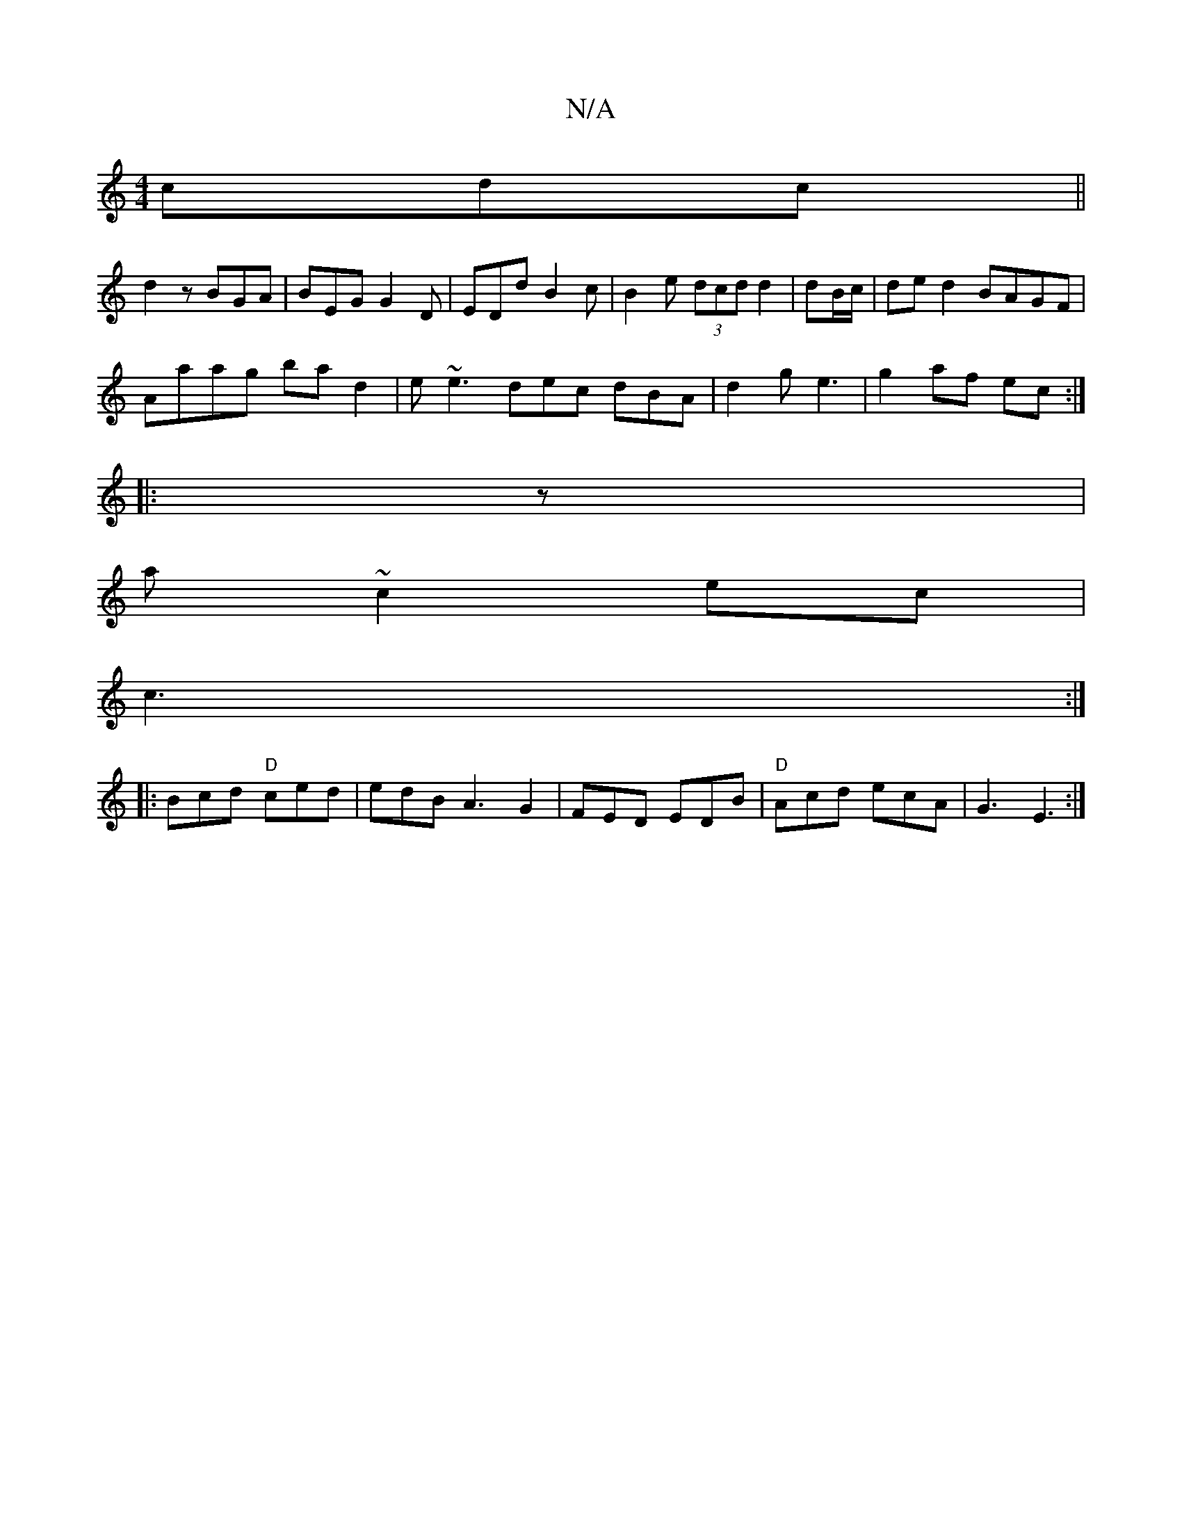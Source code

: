 X:1
T:N/A
M:4/4
R:N/A
K:Cmajor
cdc||
d2z BGA | BEG G2D | EDd B2c | B2 e (3dcd d2|dB/c/ | de d2 BAGF|
Aaag bad2 |e~e3 dec dBA | d2 g e3 | g2 af ec :|
|: z |
a ~c2 ec |
c3 :|
|:Bcd "D"ced | edB A3 G2 | FED EDB|"D" Acd ecA | G3 E3 :|
